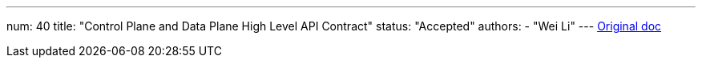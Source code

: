 ---
num: 40
title: "Control Plane and Data Plane High Level API Contract"
status: "Accepted"
authors:
  - "Wei Li"
---
https://docs.google.com/document/d/1M00Ez_EsEb3Mmqgv3AklhwX4n6Gw1grBn-dF3dU5koQ/edit[Original doc]
